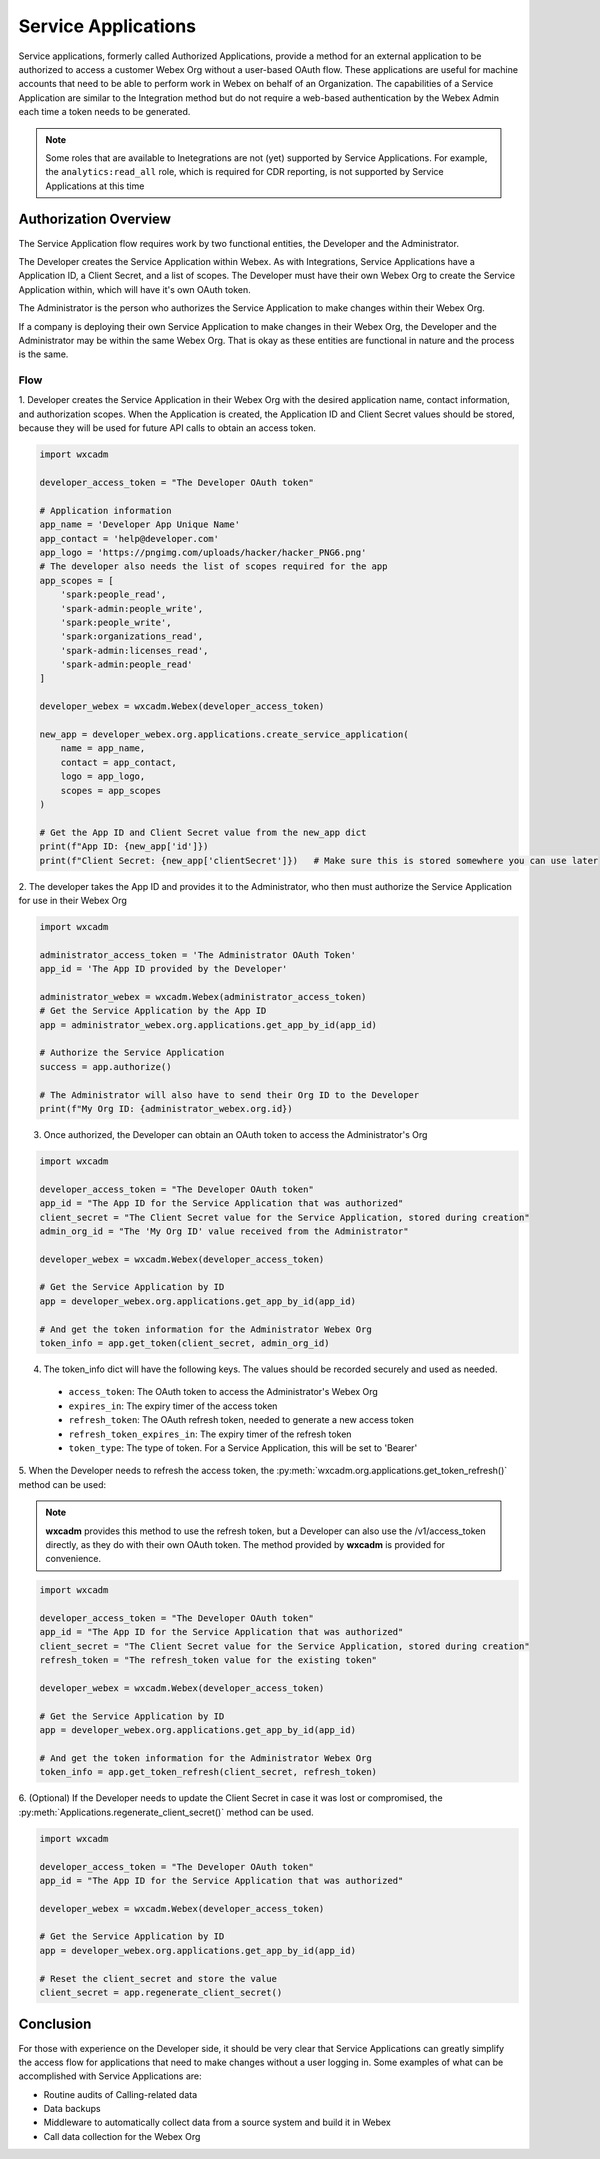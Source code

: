 Service Applications
====================
Service applications, formerly called Authorized Applications, provide a method for an external application to be
authorized to access a customer Webex Org without a user-based OAuth flow. These applications are useful for machine
accounts that need to be able to perform work in Webex on behalf of an Organization. The capabilities of a Service
Application are similar to the Integration method but do not require a web-based authentication by the Webex Admin each
time a token needs to be generated.

.. note::

    Some roles that are available to Inetegrations are not (yet) supported by Service Applications. For example, the
    ``analytics:read_all`` role, which is required for CDR reporting, is not supported by Service Applications at
    this time

Authorization Overview
----------------------
The Service Application flow requires work by two functional entities, the Developer and the Administrator.

The Developer creates the Service Application within Webex. As with Integrations, Service Applications
have a Application ID, a Client Secret, and a list of scopes. The Developer must have their own Webex Org to create the
Service Application within, which will have it's own OAuth token.

The Administrator is the person who authorizes the Service Application to make changes within their Webex Org.

If a company is deploying their own Service Application to make changes in their Webex Org, the Developer and the
Administrator may be within the same Webex Org. That is okay as these entities are functional in nature and the process
is the same.

Flow
....
1. Developer creates the Service Application in their Webex Org with the desired application name, contact information,
and authorization scopes. When the Application is created, the Application ID and Client Secret values should be stored,
because they will be used for future API calls to obtain an access token.

.. code-block:: python

    import wxcadm

    developer_access_token = "The Developer OAuth token"

    # Application information
    app_name = 'Developer App Unique Name'
    app_contact = 'help@developer.com'
    app_logo = 'https://pngimg.com/uploads/hacker/hacker_PNG6.png'
    # The developer also needs the list of scopes required for the app
    app_scopes = [
        'spark:people_read',
        'spark-admin:people_write',
        'spark:people_write',
        'spark:organizations_read',
        'spark-admin:licenses_read',
        'spark-admin:people_read'
    ]

    developer_webex = wxcadm.Webex(developer_access_token)

    new_app = developer_webex.org.applications.create_service_application(
        name = app_name,
        contact = app_contact,
        logo = app_logo,
        scopes = app_scopes
    )

    # Get the App ID and Client Secret value from the new_app dict
    print(f"App ID: {new_app['id']})
    print(f"Client Secret: {new_app['clientSecret']})   # Make sure this is stored somewhere you can use later

2. The developer takes the App ID and provides it to the Administrator, who then must authorize the Service Application
for use in their Webex Org

.. code-block:: python

    import wxcadm

    administrator_access_token = 'The Administrator OAuth Token'
    app_id = 'The App ID provided by the Developer'

    administrator_webex = wxcadm.Webex(administrator_access_token)
    # Get the Service Application by the App ID
    app = administrator_webex.org.applications.get_app_by_id(app_id)

    # Authorize the Service Application
    success = app.authorize()

    # The Administrator will also have to send their Org ID to the Developer
    print(f"My Org ID: {administrator_webex.org.id})

3. Once authorized, the Developer can obtain an OAuth token to access the Administrator's Org

.. code-block:: python

    import wxcadm

    developer_access_token = "The Developer OAuth token"
    app_id = "The App ID for the Service Application that was authorized"
    client_secret = "The Client Secret value for the Service Application, stored during creation"
    admin_org_id = "The 'My Org ID' value received from the Administrator"

    developer_webex = wxcadm.Webex(developer_access_token)

    # Get the Service Application by ID
    app = developer_webex.org.applications.get_app_by_id(app_id)

    # And get the token information for the Administrator Webex Org
    token_info = app.get_token(client_secret, admin_org_id)

4. The token_info dict will have the following keys. The values should be recorded securely and used as needed.
  * ``access_token``: The OAuth token to access the Administrator's Webex Org
  * ``expires_in``: The expiry timer of the access token
  * ``refresh_token``: The OAuth refresh token, needed to generate a new access token
  * ``refresh_token_expires_in``: The expiry timer of the refresh token
  * ``token_type``: The type of token. For a Service Application, this will be set to 'Bearer'

5. When the Developer needs to refresh the access token, the :py:meth:`wxcadm.org.applications.get_token_refresh()`
method can be used:

.. note::

    **wxcadm** provides this method to use the refresh token, but a Developer can also use the /v1/access_token
    directly, as they do with their own OAuth token. The method provided by **wxcadm** is provided for convenience.

.. code-block:: python

    import wxcadm

    developer_access_token = "The Developer OAuth token"
    app_id = "The App ID for the Service Application that was authorized"
    client_secret = "The Client Secret value for the Service Application, stored during creation"
    refresh_token = "The refresh_token value for the existing token"

    developer_webex = wxcadm.Webex(developer_access_token)

    # Get the Service Application by ID
    app = developer_webex.org.applications.get_app_by_id(app_id)

    # And get the token information for the Administrator Webex Org
    token_info = app.get_token_refresh(client_secret, refresh_token)

6. (Optional) If the Developer needs to update the Client Secret in case it was lost or compromised, the
:py:meth:`Applications.regenerate_client_secret()` method can be used.

.. code-block:: python

    import wxcadm

    developer_access_token = "The Developer OAuth token"
    app_id = "The App ID for the Service Application that was authorized"

    developer_webex = wxcadm.Webex(developer_access_token)

    # Get the Service Application by ID
    app = developer_webex.org.applications.get_app_by_id(app_id)

    # Reset the client_secret and store the value
    client_secret = app.regenerate_client_secret()

Conclusion
----------
For those with experience on the Developer side, it should be very clear that Service Applications can greatly simplify
the access flow for applications that need to make changes without a user logging in. Some examples of what can be
accomplished with Service Applications are:

* Routine audits of Calling-related data
* Data backups
* Middleware to automatically collect data from a source system and build it in Webex
* Call data collection for the Webex Org






    


